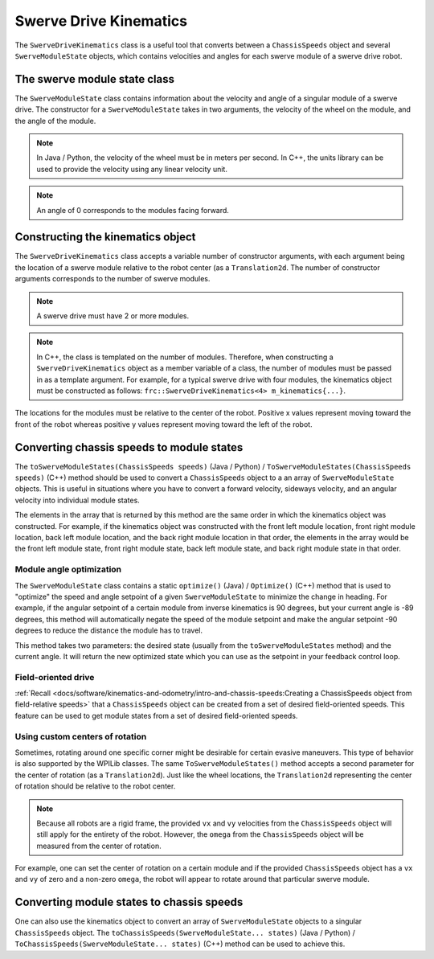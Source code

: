 Swerve Drive Kinematics
=======================
The ``SwerveDriveKinematics`` class is a useful tool that converts between a ``ChassisSpeeds`` object and several ``SwerveModuleState`` objects, which contains velocities and angles for each swerve module of a swerve drive robot.

The swerve module state class
-----------------------------
The ``SwerveModuleState`` class contains information about the velocity and angle of a singular module of a swerve drive. The constructor for a ``SwerveModuleState`` takes in two arguments, the velocity of the wheel on the module, and the angle of the module.

.. note:: In Java / Python, the velocity of the wheel must be in meters per second. In C++, the units library can be used to provide the velocity using any linear velocity unit.
.. note:: An angle of 0 corresponds to the modules facing forward.

Constructing the kinematics object
----------------------------------
The ``SwerveDriveKinematics`` class accepts a variable number of constructor arguments, with each argument being the location of a swerve module relative to the robot center (as a ``Translation2d``. The number of constructor arguments corresponds to the number of swerve modules.

.. note:: A swerve drive must have 2 or more modules.

.. note:: In C++, the class is templated on the number of modules. Therefore, when constructing a ``SwerveDriveKinematics`` object as a member variable of a class, the number of modules must be passed in as a template argument. For example, for a typical swerve drive with four modules, the kinematics object must be constructed as follows: ``frc::SwerveDriveKinematics<4> m_kinematics{...}``.

The locations for the modules must be relative to the center of the robot. Positive x values represent moving toward the front of the robot whereas positive y values represent moving toward the left of the robot.

.. tab-set-code::

   .. code-block:: java

      // Locations for the swerve drive modules relative to the robot center.
      Translation2d m_frontLeftLocation = new Translation2d(0.381, 0.381);
      Translation2d m_frontRightLocation = new Translation2d(0.381, -0.381);
      Translation2d m_backLeftLocation = new Translation2d(-0.381, 0.381);
      Translation2d m_backRightLocation = new Translation2d(-0.381, -0.381);

      // Creating my kinematics object using the module locations
      SwerveDriveKinematics m_kinematics = new SwerveDriveKinematics(
        m_frontLeftLocation, m_frontRightLocation, m_backLeftLocation, m_backRightLocation
      );

   .. code-block:: c++

      // Locations for the swerve drive modules relative to the robot center.
      frc::Translation2d m_frontLeftLocation{0.381_m, 0.381_m};
      frc::Translation2d m_frontRightLocation{0.381_m, -0.381_m};
      frc::Translation2d m_backLeftLocation{-0.381_m, 0.381_m};
      frc::Translation2d m_backRightLocation{-0.381_m, -0.381_m};

      // Creating my kinematics object using the module locations.
      frc::SwerveDriveKinematics<4> m_kinematics{
        m_frontLeftLocation, m_frontRightLocation, m_backLeftLocation,
        m_backRightLocation};

   .. code-block:: python

      # Python requires using the right class for the number of modules you have

      from wpimath.geometry import Translation2d
      from wpimath.kinematics import SwerveDrive4Kinematics

      # Locations for the swerve drive modules relative to the robot center.
      frontLeftLocation = Translation2d(0.381, 0.381)
      frontRightLocation = Translation2d(0.381, -0.381)
      backLeftLocation = Translation2d(-0.381, 0.381)
      backRightLocation = Translation2d(-0.381, -0.381)

      # Creating my kinematics object using the module locations
      kinematics = SwerveDrive4Kinematics(
        frontLeftLocation, frontRightLocation, backLeftLocation, backRightLocation
      )

Converting chassis speeds to module states
------------------------------------------
The ``toSwerveModuleStates(ChassisSpeeds speeds)`` (Java / Python) / ``ToSwerveModuleStates(ChassisSpeeds speeds)`` (C++) method should be used to convert a ``ChassisSpeeds`` object to a an array of ``SwerveModuleState`` objects. This is useful in situations where you have to convert a forward velocity, sideways velocity, and an angular velocity into individual module states.

The elements in the array that is returned by this method are the same order in which the kinematics object was constructed. For example, if the kinematics object was constructed with the front left module location, front right module location, back left module location, and the back right module location in that order, the elements in the array would be the front left module state, front right module state, back left module state, and back right module state in that order.

.. tab-set-code::

   .. code-block:: java

      // Example chassis speeds: 1 meter per second forward, 3 meters
      // per second to the left, and rotation at 1.5 radians per second
      // counterclockwise.
      ChassisSpeeds speeds = new ChassisSpeeds(1.0, 3.0, 1.5);

      // Convert to module states
      SwerveModuleState[] moduleStates = kinematics.toSwerveModuleStates(speeds);

      // Front left module state
      SwerveModuleState frontLeft = moduleStates[0];

      // Front right module state
      SwerveModuleState frontRight = moduleStates[1];

      // Back left module state
      SwerveModuleState backLeft = moduleStates[2];

      // Back right module state
      SwerveModuleState backRight = moduleStates[3];

   .. code-block:: c++

      // Example chassis speeds: 1 meter per second forward, 3 meters
      // per second to the left, and rotation at 1.5 radians per second
      // counterclockwise.
      frc::ChassisSpeeds speeds{1_mps, 3_mps, 1.5_rad_per_s};

      // Convert to module states. Here, we can use C++17's structured
      // bindings feature to automatically split up the array into its
      // individual SwerveModuleState components.
      auto [fl, fr, bl, br] = kinematics.ToSwerveModuleStates(speeds);

   .. code-block:: python

      from wpimath.kinematics import ChassisSpeeds

      # Example chassis speeds: 1 meter per second forward, 3 meters
      # per second to the left, and rotation at 1.5 radians per second
      # counterclockwise.
      speeds = ChassisSpeeds(1.0, 3.0, 1.5)

      # Convert to module states
      frontLeft, frontRight, backLeft, backRight = kinematics.toSwerveModuleStates(speeds)

Module angle optimization
^^^^^^^^^^^^^^^^^^^^^^^^^
The ``SwerveModuleState`` class contains a static ``optimize()`` (Java) / ``Optimize()`` (C++) method that is used to "optimize" the speed and angle setpoint of a given ``SwerveModuleState`` to minimize the change in heading. For example, if the angular setpoint of a certain module from inverse kinematics is 90 degrees, but your current angle is -89 degrees, this method will automatically negate the speed of the module setpoint and make the angular setpoint -90 degrees to reduce the distance the module has to travel.

This method takes two parameters: the desired state (usually from the ``toSwerveModuleStates`` method) and the current angle. It will return the new optimized state which you can use as the setpoint in your feedback control loop.

.. tab-set-code::
   .. code-block:: java

      var frontLeftOptimized = SwerveModuleState.optimize(frontLeft,
         new Rotation2d(m_turningEncoder.getDistance()));

   .. code-block:: c++

      auto flOptimized = frc::SwerveModuleState::Optimize(fl,
         units::radian_t(m_turningEncoder.GetDistance()));

   .. code-block:: python

      from wpimath.kinematics import SwerveModuleState
      from wpimath.geometry import Rotation2d

      frontLeftOptimized = SwerveModuleState.optimize(frontLeft,
         Rotation2d(m_turningEncoder.getDistance()))


Field-oriented drive
^^^^^^^^^^^^^^^^^^^^
:ref:`Recall <docs/software/kinematics-and-odometry/intro-and-chassis-speeds:Creating a ChassisSpeeds object from field-relative speeds>` that a ``ChassisSpeeds`` object can be created from a set of desired field-oriented speeds. This feature can be used to get module states from a set of desired field-oriented speeds.

.. tab-set-code::

   .. code-block:: java

      // The desired field relative speed here is 2 meters per second
      // toward the opponent's alliance station wall, and 2 meters per
      // second toward the left field boundary. The desired rotation
      // is a quarter of a rotation per second counterclockwise. The current
      // robot angle is 45 degrees.
      ChassisSpeeds speeds = ChassisSpeeds.fromFieldRelativeSpeeds(
        2.0, 2.0, Math.PI / 2.0, Rotation2d.fromDegrees(45.0));

      // Now use this in our kinematics
      SwerveModuleState[] moduleStates = kinematics.toSwerveModuleStates(speeds);

   .. code-block:: c++

      // The desired field relative speed here is 2 meters per second
      // toward the opponent's alliance station wall, and 2 meters per
      // second toward the left field boundary. The desired rotation
      // is a quarter of a rotation per second counterclockwise. The current
      // robot angle is 45 degrees.
      frc::ChassisSpeeds speeds = frc::ChassisSpeeds::FromFieldRelativeSpeeds(
        2_mps, 2_mps, units::radians_per_second_t(std::numbers::pi / 2.0), Rotation2d(45_deg));

      // Now use this in our kinematics
      auto [fl, fr, bl, br] = kinematics.ToSwerveModuleStates(speeds);

   .. code-block:: python

      from wpimath.kinematics import ChassisSpeeds
      import math
      from wpimath.geometry import Rotation2d

      # The desired field relative speed here is 2 meters per second
      # toward the opponent's alliance station wall, and 2 meters per
      # second toward the left field boundary. The desired rotation
      # is a quarter of a rotation per second counterclockwise. The current
      # robot angle is 45 degrees.
      speeds = ChassisSpeeds.fromFieldRelativeSpeeds(
        2.0, 2.0, math.pi / 2.0, Rotation2d.fromDegrees(45.0))

      # Now use this in our kinematics
      moduleStates = kinematics.toSwerveModuleStates(speeds)

Using custom centers of rotation
^^^^^^^^^^^^^^^^^^^^^^^^^^^^^^^^
Sometimes, rotating around one specific corner might be desirable for certain evasive maneuvers. This type of behavior is also supported by the WPILib classes. The same ``ToSwerveModuleStates()`` method accepts a second parameter for the center of rotation (as a ``Translation2d``). Just like the wheel locations, the ``Translation2d`` representing the center of rotation should be relative to the robot center.

.. note:: Because all robots are a rigid frame, the provided ``vx`` and ``vy`` velocities from the ``ChassisSpeeds`` object will still apply for the entirety of the robot. However, the ``omega`` from the ``ChassisSpeeds`` object will be measured from the center of rotation.

For example, one can set the center of rotation on a certain module and if the provided ``ChassisSpeeds`` object has a ``vx`` and ``vy`` of zero and a non-zero ``omega``, the robot will appear to rotate around that particular swerve module.

Converting module states to chassis speeds
------------------------------------------
One can also use the kinematics object to convert an array of ``SwerveModuleState`` objects to a singular ``ChassisSpeeds`` object. The ``toChassisSpeeds(SwerveModuleState... states)`` (Java / Python) / ``ToChassisSpeeds(SwerveModuleState... states)`` (C++) method can be used to achieve this.

.. tab-set-code::

   .. code-block:: java

      // Example module states
      var frontLeftState = new SwerveModuleState(23.43, Rotation2d.fromDegrees(-140.19));
      var frontRightState = new SwerveModuleState(23.43, Rotation2d.fromDegrees(-39.81));
      var backLeftState = new SwerveModuleState(54.08, Rotation2d.fromDegrees(-109.44));
      var backRightState = new SwerveModuleState(54.08, Rotation2d.fromDegrees(-70.56));

      // Convert to chassis speeds
      ChassisSpeeds chassisSpeeds = kinematics.toChassisSpeeds(
        frontLeftState, frontRightState, backLeftState, backRightState);

      // Getting individual speeds
      double forward = chassisSpeeds.vxMetersPerSecond;
      double sideways = chassisSpeeds.vyMetersPerSecond;
      double angular = chassisSpeeds.omegaRadiansPerSecond;

   .. code-block:: c++

      // Example module States
      frc::SwerveModuleState frontLeftState{23.43_mps, Rotation2d(-140.19_deg)};
      frc::SwerveModuleState frontRightState{23.43_mps, Rotation2d(-39.81_deg)};
      frc::SwerveModuleState backLeftState{54.08_mps, Rotation2d(-109.44_deg)};
      frc::SwerveModuleState backRightState{54.08_mps, Rotation2d(-70.56_deg)};

      // Convert to chassis speeds. Here, we can use C++17's structured bindings
      // feature to automatically break up the ChassisSpeeds struct into its
      // three components.
      auto [forward, sideways, angular] = kinematics.ToChassisSpeeds(
        frontLeftState, frontRightState, backLeftState, backRightState);

   .. code-block:: python

      from wpimath.kinematics import SwerveModuleState
      from wpimath.geometry import Rotation2d

      # Example module states
      frontLeftState = SwerveModuleState(23.43, Rotation2d.fromDegrees(-140.19))
      frontRightState = SwerveModuleState(23.43, Rotation2d.fromDegrees(-39.81))
      backLeftState = SwerveModuleState(54.08, Rotation2d.fromDegrees(-109.44))
      backRightState = SwerveModuleState(54.08, Rotation2d.fromDegrees(-70.56))

      # Convert to chassis speeds
      chassisSpeeds = kinematics.toChassisSpeeds(
        frontLeftState, frontRightState, backLeftState, backRightState)

      # Getting individual speeds
      forward = chassisSpeeds.vx
      sideways = chassisSpeeds.vy
      angular = chassisSpeeds.omega
